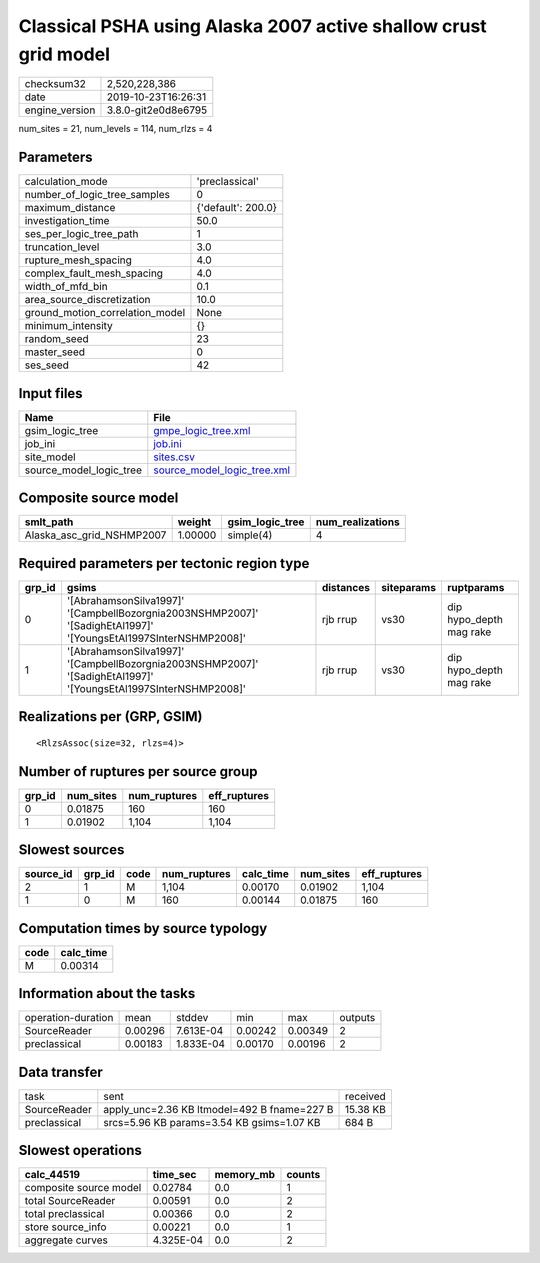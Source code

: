 Classical PSHA using Alaska 2007 active shallow crust grid model
================================================================

============== ===================
checksum32     2,520,228,386      
date           2019-10-23T16:26:31
engine_version 3.8.0-git2e0d8e6795
============== ===================

num_sites = 21, num_levels = 114, num_rlzs = 4

Parameters
----------
=============================== ==================
calculation_mode                'preclassical'    
number_of_logic_tree_samples    0                 
maximum_distance                {'default': 200.0}
investigation_time              50.0              
ses_per_logic_tree_path         1                 
truncation_level                3.0               
rupture_mesh_spacing            4.0               
complex_fault_mesh_spacing      4.0               
width_of_mfd_bin                0.1               
area_source_discretization      10.0              
ground_motion_correlation_model None              
minimum_intensity               {}                
random_seed                     23                
master_seed                     0                 
ses_seed                        42                
=============================== ==================

Input files
-----------
======================= ============================================================
Name                    File                                                        
======================= ============================================================
gsim_logic_tree         `gmpe_logic_tree.xml <gmpe_logic_tree.xml>`_                
job_ini                 `job.ini <job.ini>`_                                        
site_model              `sites.csv <sites.csv>`_                                    
source_model_logic_tree `source_model_logic_tree.xml <source_model_logic_tree.xml>`_
======================= ============================================================

Composite source model
----------------------
========================= ======= =============== ================
smlt_path                 weight  gsim_logic_tree num_realizations
========================= ======= =============== ================
Alaska_asc_grid_NSHMP2007 1.00000 simple(4)       4               
========================= ======= =============== ================

Required parameters per tectonic region type
--------------------------------------------
====== =============================================================================================================== ========= ========== =======================
grp_id gsims                                                                                                           distances siteparams ruptparams             
====== =============================================================================================================== ========= ========== =======================
0      '[AbrahamsonSilva1997]' '[CampbellBozorgnia2003NSHMP2007]' '[SadighEtAl1997]' '[YoungsEtAl1997SInterNSHMP2008]' rjb rrup  vs30       dip hypo_depth mag rake
1      '[AbrahamsonSilva1997]' '[CampbellBozorgnia2003NSHMP2007]' '[SadighEtAl1997]' '[YoungsEtAl1997SInterNSHMP2008]' rjb rrup  vs30       dip hypo_depth mag rake
====== =============================================================================================================== ========= ========== =======================

Realizations per (GRP, GSIM)
----------------------------

::

  <RlzsAssoc(size=32, rlzs=4)>

Number of ruptures per source group
-----------------------------------
====== ========= ============ ============
grp_id num_sites num_ruptures eff_ruptures
====== ========= ============ ============
0      0.01875   160          160         
1      0.01902   1,104        1,104       
====== ========= ============ ============

Slowest sources
---------------
========= ====== ==== ============ ========= ========= ============
source_id grp_id code num_ruptures calc_time num_sites eff_ruptures
========= ====== ==== ============ ========= ========= ============
2         1      M    1,104        0.00170   0.01902   1,104       
1         0      M    160          0.00144   0.01875   160         
========= ====== ==== ============ ========= ========= ============

Computation times by source typology
------------------------------------
==== =========
code calc_time
==== =========
M    0.00314  
==== =========

Information about the tasks
---------------------------
================== ======= ========= ======= ======= =======
operation-duration mean    stddev    min     max     outputs
SourceReader       0.00296 7.613E-04 0.00242 0.00349 2      
preclassical       0.00183 1.833E-04 0.00170 0.00196 2      
================== ======= ========= ======= ======= =======

Data transfer
-------------
============ =========================================== ========
task         sent                                        received
SourceReader apply_unc=2.36 KB ltmodel=492 B fname=227 B 15.38 KB
preclassical srcs=5.96 KB params=3.54 KB gsims=1.07 KB   684 B   
============ =========================================== ========

Slowest operations
------------------
====================== ========= ========= ======
calc_44519             time_sec  memory_mb counts
====================== ========= ========= ======
composite source model 0.02784   0.0       1     
total SourceReader     0.00591   0.0       2     
total preclassical     0.00366   0.0       2     
store source_info      0.00221   0.0       1     
aggregate curves       4.325E-04 0.0       2     
====================== ========= ========= ======